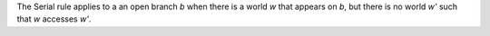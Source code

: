 The Serial rule applies to a an open branch *b* when there is a world *w*
that appears on *b*, but there is no world *w'* such that *w* accesses *w'*.